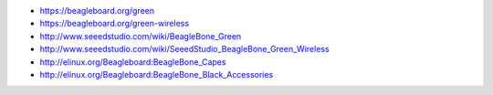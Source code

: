 |Photo of the BeagleBone Green board|

-  https://beagleboard.org/green
-  https://beagleboard.org/green-wireless
-  http://www.seeedstudio.com/wiki/BeagleBone_Green
-  http://www.seeedstudio.com/wiki/SeeedStudio_BeagleBone_Green_Wireless
-  http://elinux.org/Beagleboard:BeagleBone_Capes
-  http://elinux.org/Beagleboard:BeagleBone_Black_Accessories

.. |Photo of the BeagleBone Green board| image:: http://beagleboard.org/static/images/BBG_Photo_overview_sm.jpeg

